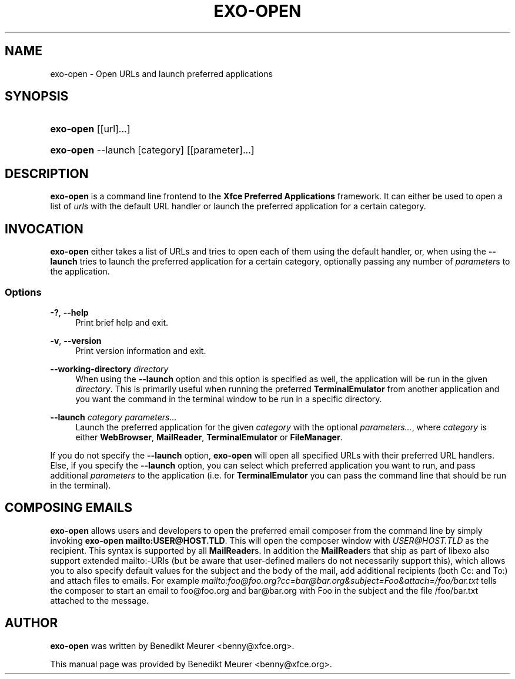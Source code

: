 '\" t
.\"     Title: exo-open
.\"    Author: [see the "Author" section]
.\" Generator: DocBook XSL Stylesheets vsnapshot <http://docbook.sf.net/>
.\"      Date: 06/28/2023
.\"    Manual: Xfce User\*(Aqs Manual
.\"    Source: Xfce
.\"  Language: English
.\"
.TH "EXO\-OPEN" "1" "06/28/2023" "Xfce" "Xfce User\*(Aqs Manual"
.\" -----------------------------------------------------------------
.\" * Define some portability stuff
.\" -----------------------------------------------------------------
.\" ~~~~~~~~~~~~~~~~~~~~~~~~~~~~~~~~~~~~~~~~~~~~~~~~~~~~~~~~~~~~~~~~~
.\" http://bugs.debian.org/507673
.\" http://lists.gnu.org/archive/html/groff/2009-02/msg00013.html
.\" ~~~~~~~~~~~~~~~~~~~~~~~~~~~~~~~~~~~~~~~~~~~~~~~~~~~~~~~~~~~~~~~~~
.ie \n(.g .ds Aq \(aq
.el       .ds Aq '
.\" -----------------------------------------------------------------
.\" * set default formatting
.\" -----------------------------------------------------------------
.\" disable hyphenation
.nh
.\" disable justification (adjust text to left margin only)
.ad l
.\" -----------------------------------------------------------------
.\" * MAIN CONTENT STARTS HERE *
.\" -----------------------------------------------------------------
.SH "NAME"
exo-open \- Open URLs and launch preferred applications
.SH "SYNOPSIS"
.HP \w'\fBexo\-open\fR\ 'u
\fBexo\-open\fR [[url]...]
.HP \w'\fBexo\-open\fR\ 'u
\fBexo\-open\fR \-\-launch [category] [[parameter]...]
.SH "DESCRIPTION"
.PP
\fBexo\-open\fR
is a command line frontend to the
\fBXfce Preferred Applications\fR
framework\&. It can either be used to open a list of
\fIurl\fRs with the default URL handler or launch the preferred application for a certain category\&.
.SH "INVOCATION"
.PP
\fBexo\-open\fR
either takes a list of URLs and tries to open each of them using the default handler, or, when using the
\fB\-\-launch\fR
tries to launch the preferred application for a certain category, optionally passing any number of
\fIparameter\fRs to the application\&.
.SS "Options"
.PP
\fB\-?\fR, \fB\-\-help\fR
.RS 4
Print brief help and exit\&.
.RE
.PP
\fB\-v\fR, \fB\-\-version\fR
.RS 4
Print version information and exit\&.
.RE
.PP
\fB\-\-working\-directory\fR \fIdirectory\fR
.RS 4
When using the
\fB\-\-launch\fR
option and this option is specified as well, the application will be run in the given
\fIdirectory\fR\&. This is primarily useful when running the preferred
\fBTerminalEmulator\fR
from another application and you want the command in the terminal window to be run in a specific directory\&.
.RE
.PP
\fB\-\-launch\fR \fIcategory\fR \fIparameters\&.\&.\&.\fR
.RS 4
Launch the preferred application for the given
\fIcategory\fR
with the optional
\fIparameters\&.\&.\&.\fR, where
\fIcategory\fR
is either
\fBWebBrowser\fR,
\fBMailReader\fR,
\fBTerminalEmulator\fR
or
\fBFileManager\fR\&.
.RE
.PP
If you do not specify the
\fB\-\-launch\fR
option,
\fBexo\-open\fR
will open all specified URLs with their preferred URL handlers\&. Else, if you specify the
\fB\-\-launch\fR
option, you can select which preferred application you want to run, and pass additional
\fIparameters\fR
to the application (i\&.e\&. for
\fBTerminalEmulator\fR
you can pass the command line that should be run in the terminal)\&.
.SH "COMPOSING EMAILS"
.PP
\fBexo\-open\fR
allows users and developers to open the preferred email composer from the command line by simply invoking
\fBexo\-open mailto:USER@HOST\&.TLD\fR\&. This will open the composer window with
\fIUSER@HOST\&.TLD\fR
as the recipient\&. This syntax is supported by all
\fBMailReader\fRs\&. In addition the
\fBMailReader\fRs that ship as part of libexo also support extended mailto:\-URIs (but be aware that user\-defined mailers do not necessarily support this), which allows you to also specify default values for the subject and the body of the mail, add additional recipients (both Cc: and To:) and attach files to emails\&. For example
\fImailto:foo@foo\&.org?cc=bar@bar\&.org&subject=Foo&attach=/foo/bar\&.txt\fR
tells the composer to start an email to foo@foo\&.org and bar@bar\&.org with Foo in the subject and the file /foo/bar\&.txt attached to the message\&.
.SH "AUTHOR"
.PP
\fBexo\-open\fR
was written by Benedikt Meurer
<benny@xfce\&.org>\&.
.PP
This manual page was provided by Benedikt Meurer
<benny@xfce\&.org>\&.
